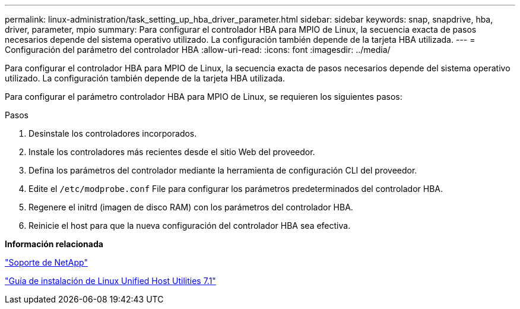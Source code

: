 ---
permalink: linux-administration/task_setting_up_hba_driver_parameter.html 
sidebar: sidebar 
keywords: snap, snapdrive, hba, driver, parameter, mpio 
summary: Para configurar el controlador HBA para MPIO de Linux, la secuencia exacta de pasos necesarios depende del sistema operativo utilizado. La configuración también depende de la tarjeta HBA utilizada. 
---
= Configuración del parámetro del controlador HBA
:allow-uri-read: 
:icons: font
:imagesdir: ../media/


[role="lead"]
Para configurar el controlador HBA para MPIO de Linux, la secuencia exacta de pasos necesarios depende del sistema operativo utilizado. La configuración también depende de la tarjeta HBA utilizada.

Para configurar el parámetro controlador HBA para MPIO de Linux, se requieren los siguientes pasos:

.Pasos
. Desinstale los controladores incorporados.
. Instale los controladores más recientes desde el sitio Web del proveedor.
. Defina los parámetros del controlador mediante la herramienta de configuración CLI del proveedor.
. Edite el `/etc/modprobe.conf` File para configurar los parámetros predeterminados del controlador HBA.
. Regenere el initrd (imagen de disco RAM) con los parámetros del controlador HBA.
. Reinicie el host para que la nueva configuración del controlador HBA sea efectiva.


*Información relacionada*

http://mysupport.netapp.com["Soporte de NetApp"]

https://library.netapp.com/ecm/ecm_download_file/ECMLP2547936["Guía de instalación de Linux Unified Host Utilities 7.1"]
